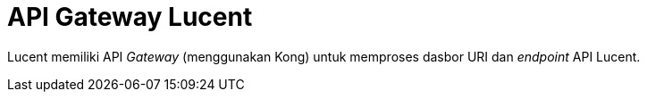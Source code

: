 =  API Gateway Lucent

Lucent memiliki API _Gateway_ (menggunakan Kong) untuk memproses dasbor URI dan _endpoint_ API Lucent.
